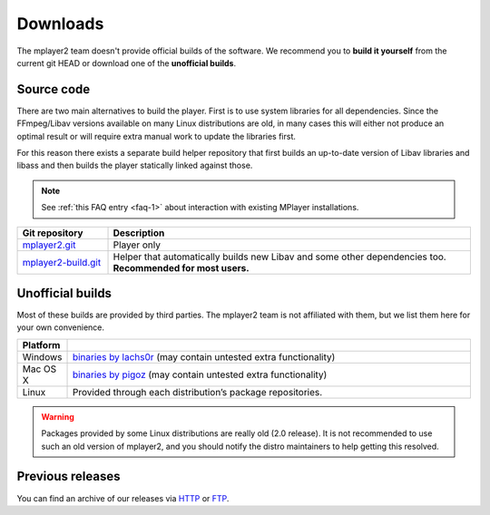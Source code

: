 Downloads
=========

The mplayer2 team doesn't provide official builds of the software.
We recommend you to **build it yourself** from the current git HEAD or
download one of the **unofficial builds**.

Source code
-----------

There are two main alternatives to build the player. First is to use
system libraries for all dependencies. Since the FFmpeg/Libav versions
available on many Linux distributions are old, in many cases this will
either not produce an optimal result or will require extra manual work
to update the libraries first.

For this reason there exists a separate build helper repository that
first builds an up-to-date version of Libav libraries and libass and
then builds the player statically linked against those.

.. note::
    See :ref:`this FAQ entry <faq-1>` about interaction with existing MPlayer
    installations.

.. csv-table::
    :header: "Git repository", "Description"
    :widths: 20, 80

    "`mplayer2.git <http://git.mplayer2.org/mplayer2/>`_", "Player only"
    "`mplayer2-build.git <http://git.mplayer2.org/mplayer2-build/>`_", "Helper that automatically builds new Libav and some other dependencies too.
    **Recommended for most users.**"


Unofficial builds
-----------------

Most of these builds are provided by third parties. The mplayer2 team is not
affiliated with them, but we list them here for your own convenience.

.. csv-table::
    :header: "Platform", ""
    :widths: 10, 90

    "Windows", "`binaries by lachs0r <http://mplayer2.srsfckn.biz/>`_ (may contain untested extra functionality)"
    "Mac OS X", "`binaries by pigoz <http://code.google.com/p/mplayerosx-builds/>`_ (may contain untested extra functionality)"
    "Linux", "Provided through each distribution’s package repositories."

.. warning::
    Packages provided by some Linux distributions are really old (2.0
    release). It is not recommended to use such an old version of
    mplayer2, and you should notify the distro maintainers to help
    getting this resolved.


Previous releases
-----------------

You can find an archive of our releases via `HTTP <http://ftp.mplayer2.org/pub
/archive/release/>`_ or `FTP <ftp://ftp.mplayer2.org/pub/archive/release/>`_.
